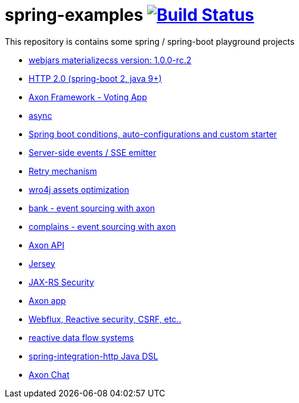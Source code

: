= spring-examples image:https://travis-ci.org/daggerok/spring-examples.svg?branch=master["Build Status", link="https://travis-ci.org/daggerok/spring-examples"]

This repository is contains some spring / spring-boot playground projects

- link:./webjars-materializecss-1.0.0-rc.2/[webjars materializecss version: 1.0.0-rc.2]
- link:https://github.com/daggerok/spring-boot-http2[HTTP 2.0 (spring-boot 2, java 9+)]
- link:axon-vote/[Axon Framework - Voting App]
- link:https://github.com/daggerok/spring-boot-async[async]
- link:spring-boot-under-the-hood/[Spring boot conditions, auto-configurations and custom starter]
- link:sse-emitter/[Server-side events / SSE emitter]
- link:retry/[Retry mechanism]
- link:wro4j/[wro4j assets optimization]
- link:axon-banking/[bank - event sourcing with axon]
- link:axon-complains/[complains - event sourcing with axon]
- link:axon-app/[Axon API]
- link:jax-rs/[Jersey]
- link:jax-rs-security/[JAX-RS Security]
- link:./axon-app/[Axon app]
- link:https://github.com/daggerok/csrf-spring-webflux-mustache/[Webflux, Reactive security, CSRF, etc..]
- link:reactive-data-flow-systems/[reactive data flow systems]
- link:http-integration-java-dsl/[spring-integration-http Java DSL]
- link:axon-chat/[Axon Chat]
